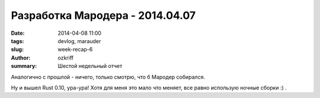 
Разработка Мародера - 2014.04.07
################################

:date: 2014-04-08 11:00
:tags: devlog, marauder
:slug: week-recap-6
:author: ozkriff
:summary: Шестой недельный отчет

Аналогично с прошлой - ничего, только смотрю, что б Мародер собирался.

Ну и вышел Rust 0.10, ура-ура! Хотя для меня это мало что меняет,
все равно использую ночные сборки :) .


.. vim: set tabstop=4 shiftwidth=4 softtabstop=4 expandtab:
